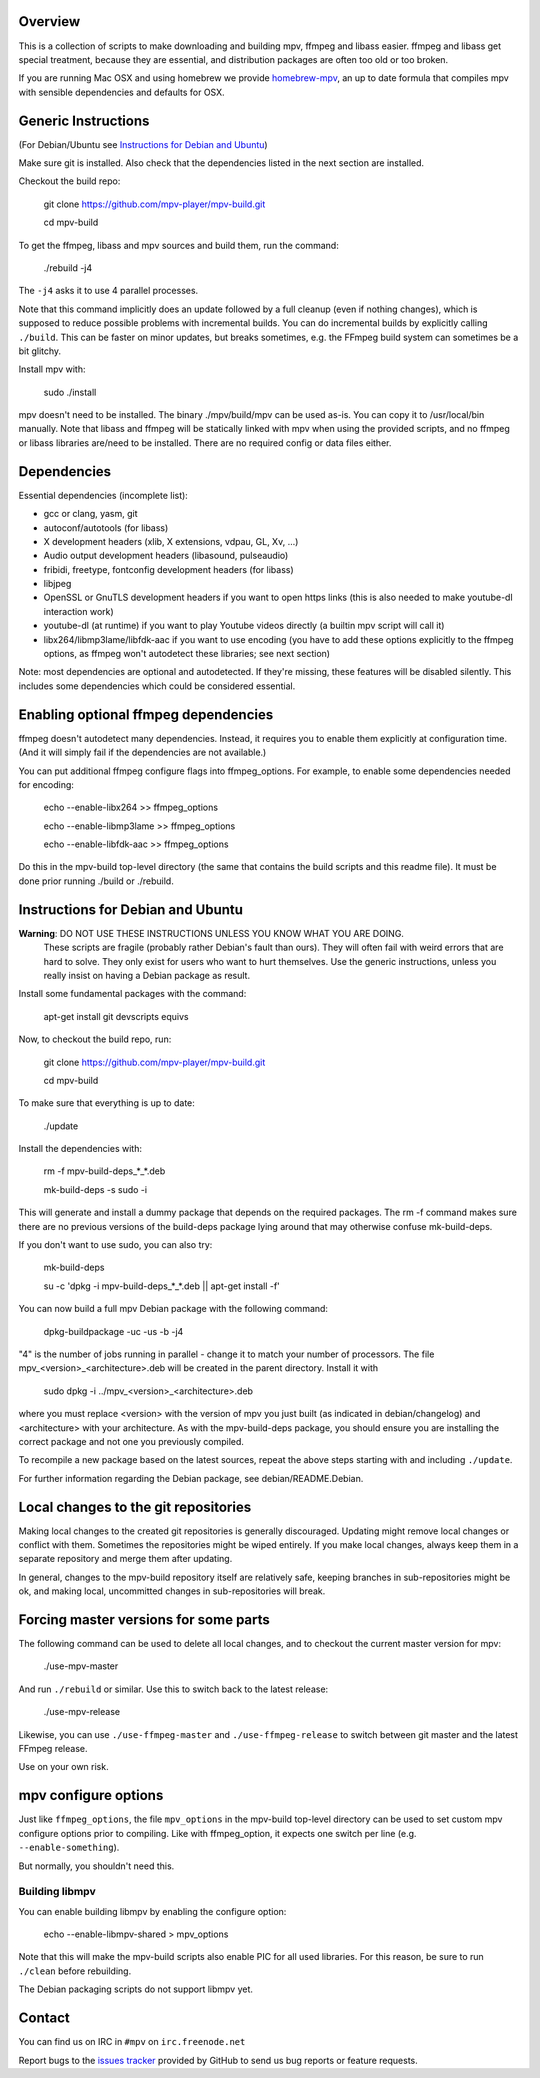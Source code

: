 Overview
========

This is a collection of scripts to make downloading and building mpv, ffmpeg
and libass easier. ffmpeg and libass get special treatment, because they are
essential, and distribution packages are often too old or too broken.

If you are running Mac OSX and using homebrew we provide homebrew-mpv_, an up
to date formula that compiles mpv with sensible dependencies and defaults for
OSX.

Generic Instructions
====================

(For Debian/Ubuntu see `Instructions for Debian and Ubuntu`_)

Make sure git is installed. Also check that the dependencies listed in
the next section are installed.

Checkout the build repo:

    git clone https://github.com/mpv-player/mpv-build.git

    cd mpv-build

To get the ffmpeg, libass and mpv sources and build them, run the command:

    ./rebuild -j4

The ``-j4`` asks it to use 4 parallel processes.

Note that this command implicitly does an update followed by a full cleanup
(even if nothing changes), which is supposed to reduce possible problems with
incremental builds. You can do incremental builds by explicitly calling
``./build``. This can be faster on minor updates, but breaks sometimes, e.g.
the FFmpeg build system can sometimes be a bit glitchy.

Install mpv with:

    sudo ./install

mpv doesn't need to be installed. The binary ./mpv/build/mpv can be used as-is.
You can copy it to /usr/local/bin manually. Note that libass and ffmpeg will be
statically linked with mpv when using the provided scripts, and no ffmpeg or
libass libraries are/need to be installed. There are no required config or
data files either.

Dependencies
============

Essential dependencies (incomplete list):

- gcc or clang, yasm, git
- autoconf/autotools (for libass)
- X development headers (xlib, X extensions, vdpau, GL, Xv, ...)
- Audio output development headers (libasound, pulseaudio)
- fribidi, freetype, fontconfig development headers (for libass)
- libjpeg
- OpenSSL or GnuTLS development headers if you want to open https links
  (this is also needed to make youtube-dl interaction work)
- youtube-dl (at runtime) if you want to play Youtube videos directly
  (a builtin mpv script will call it)
- libx264/libmp3lame/libfdk-aac if you want to use encoding (you have to
  add these options explicitly to the ffmpeg options, as ffmpeg won't
  autodetect these libraries; see next section)

Note: most dependencies are optional and autodetected. If they're missing,
these features will be disabled silently. This includes some dependencies
which could be considered essential.

Enabling optional ffmpeg dependencies
=====================================

ffmpeg doesn't autodetect many dependencies. Instead, it requires you to
enable them explicitly at configuration time. (And it will simply fail
if the dependencies are not available.)

You can put additional ffmpeg configure flags into ffmpeg_options. For
example, to enable some dependencies needed for encoding:

    echo --enable-libx264    >> ffmpeg_options

    echo --enable-libmp3lame >> ffmpeg_options

    echo --enable-libfdk-aac >> ffmpeg_options

Do this in the mpv-build top-level directory (the same that contains
the build scripts and this readme file). It must be done prior running
./build or ./rebuild.

Instructions for Debian and Ubuntu
==================================

**Warning**: DO NOT USE THESE INSTRUCTIONS UNLESS YOU KNOW WHAT YOU ARE DOING.
    These scripts are fragile (probably rather Debian's fault than ours). They
    will often fail with weird errors that are hard to solve. They only exist
    for users who want to hurt themselves. Use the generic instructions, unless
    you really insist on having a Debian package as result.

Install some fundamental packages with the command:

    apt-get install git devscripts equivs

Now, to checkout the build repo, run:

    git clone https://github.com/mpv-player/mpv-build.git

    cd mpv-build

To make sure that everything is up to date:

    ./update

Install the dependencies with:

    rm -f mpv-build-deps_*_*.deb

    mk-build-deps -s sudo -i

This will generate and install a dummy package that depends on the
required packages. The rm -f command makes sure there are no previous
versions of the build-deps package lying around that may otherwise
confuse mk-build-deps.

If you don't want to use sudo, you can also try:

    mk-build-deps

    su -c 'dpkg -i mpv-build-deps_*_*.deb || apt-get install -f'

You can now build a full mpv Debian package with the following command:

    dpkg-buildpackage -uc -us -b -j4

"4" is the number of jobs running in parallel - change it to match
your number of processors. The file mpv_<version>_<architecture>.deb
will be created in the parent directory. Install it with

    sudo dpkg -i ../mpv_<version>_<architecture>.deb

where you must replace <version> with the version of mpv you just
built (as indicated in debian/changelog) and <architecture> with your
architecture. As with the mpv-build-deps package, you should ensure
you are installing the correct package and not one you previously
compiled.

To recompile a new package based on the latest sources, repeat the
above steps starting with and including ``./update``.

For further information regarding the Debian package, see
debian/README.Debian.

Local changes to the git repositories
=====================================

Making local changes to the created git repositories is generally discouraged.
Updating might remove local changes or conflict with them. Sometimes the
repositories might be wiped entirely. If you make local changes, always keep
them in a separate repository and merge them after updating.

In general, changes to the mpv-build repository itself are relatively safe,
keeping branches in sub-repositories might be ok, and making local, uncommitted
changes in sub-repositories will break.

Forcing master versions for some parts
======================================

The following command can be used to delete all local changes, and to checkout
the current master version for mpv:

    ./use-mpv-master

And run ``./rebuild`` or similar. Use this to switch back to the latest release:

    ./use-mpv-release

Likewise, you can use ``./use-ffmpeg-master`` and ``./use-ffmpeg-release`` to
switch between git master and the latest FFmpeg release.

Use on your own risk.

mpv configure options
=====================

Just like ``ffmpeg_options``, the file ``mpv_options`` in the
mpv-build top-level directory can be used to set custom mpv configure
options prior to compiling. Like with ffmpeg_option, it expects one
switch per line (e.g. ``--enable-something``).

But normally, you shouldn't need this.

Building libmpv
---------------

You can enable building libmpv by enabling the configure option:

    echo --enable-libmpv-shared > mpv_options

Note that this will make the mpv-build scripts also enable PIC for all used
libraries. For this reason, be sure to run ``./clean`` before rebuilding.

The Debian packaging scripts do not support libmpv yet.

Contact
=======

You can find us on IRC in ``#mpv`` on ``irc.freenode.net``

Report bugs to the `issues tracker`_ provided by GitHub to send us bug
reports or feature requests.

.. _issues tracker: https://github.com/mpv-player/mpv/issues
.. _homebrew-mpv: https://github.com/mpv-player/homebrew-mpv
